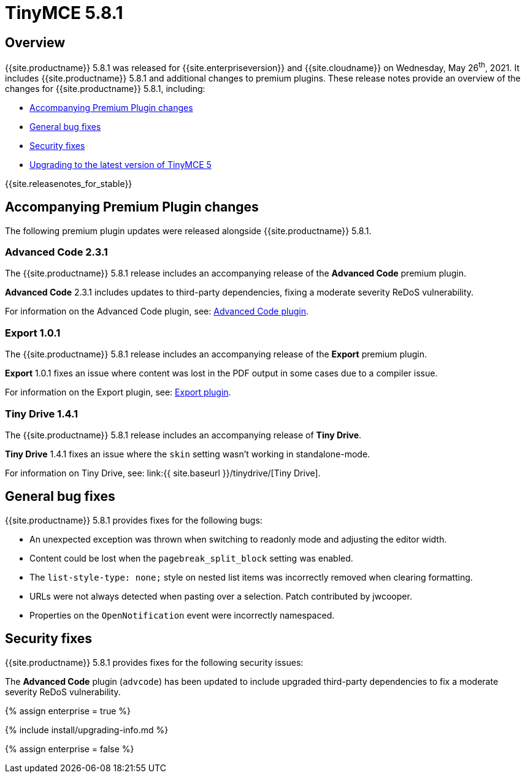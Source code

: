= TinyMCE 5.8.1
:description: Release notes for TinyMCE 5.8.1
:keywords: releasenotes bugfixes
:title_nav: TinyMCE 5.8.1

== Overview

{{site.productname}} 5.8.1 was released for {{site.enterpriseversion}} and {{site.cloudname}} on Wednesday, May 26^th^, 2021. It includes {{site.productname}} 5.8.1 and additional changes to premium plugins. These release notes provide an overview of the changes for {{site.productname}} 5.8.1, including:

* <<accompanyingpremiumpluginchanges,Accompanying Premium Plugin changes>>
* <<generalbugfixes,General bug fixes>>
* <<securityfixes,Security fixes>>
* <<upgradingtothelatestversionoftinymce5,Upgrading to the latest version of TinyMCE 5>>

{{site.releasenotes_for_stable}}

== Accompanying Premium Plugin changes

The following premium plugin updates were released alongside {{site.productname}} 5.8.1.

=== Advanced Code 2.3.1

The {{site.productname}} 5.8.1 release includes an accompanying release of the *Advanced Code* premium plugin.

*Advanced Code* 2.3.1 includes updates to third-party dependencies, fixing a moderate severity ReDoS vulnerability.

For information on the Advanced Code plugin, see: link:{{site.baseurl}}/plugins/premium/advcode/[Advanced Code plugin].

=== Export 1.0.1

The {{site.productname}} 5.8.1 release includes an accompanying release of the *Export* premium plugin.

*Export* 1.0.1 fixes an issue where content was lost in the PDF output in some cases due to a compiler issue.

For information on the Export plugin, see: link:{{site.baseurl}}/plugins/premium/export/[Export plugin].

=== Tiny Drive 1.4.1

The {{site.productname}} 5.8.1 release includes an accompanying release of *Tiny Drive*.

*Tiny Drive* 1.4.1 fixes an issue where the `skin` setting wasn't working in standalone-mode.

For information on Tiny Drive, see: link:{{ site.baseurl }}/tinydrive/[Tiny Drive].

== General bug fixes

{{site.productname}} 5.8.1 provides fixes for the following bugs:

* An unexpected exception was thrown when switching to readonly mode and adjusting the editor width.
* Content could be lost when the `pagebreak_split_block` setting was enabled.
* The `list-style-type: none;` style on nested list items was incorrectly removed when clearing formatting.
* URLs were not always detected when pasting over a selection. Patch contributed by jwcooper.
* Properties on the `OpenNotification` event were incorrectly namespaced.

== Security fixes

{{site.productname}} 5.8.1 provides fixes for the following security issues:

The *Advanced Code* plugin (`advcode`) has been updated to include upgraded third-party dependencies to fix a moderate severity ReDoS vulnerability.

{% assign enterprise = true %}

{% include install/upgrading-info.md %}

{% assign enterprise = false %}
